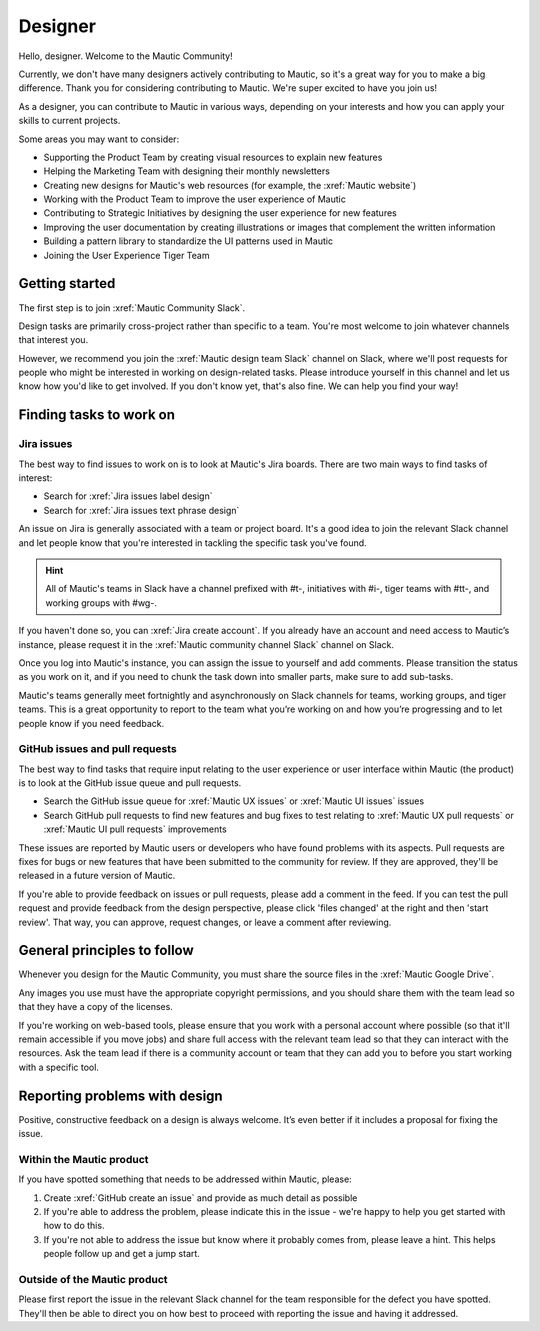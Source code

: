Designer
########

.. vale off

Hello, designer. Welcome to the Mautic Community!

Currently, we don't have many designers actively contributing to Mautic, so it's a great way for you to make a big difference. Thank you for considering contributing to Mautic. We're super excited to have you join us!

.. vale on

As a designer, you can contribute to Mautic in various ways, depending on your interests and how you can apply your skills to current projects.

Some areas you may want to consider:

- Supporting the Product Team by creating visual resources to explain new features
- Helping the Marketing Team with designing their monthly newsletters
- Creating new designs for Mautic's web resources (for example, the :xref:`Mautic website`)
- Working with the Product Team to improve the user experience of Mautic 
- Contributing to Strategic Initiatives by designing the user experience for new features
- Improving the user documentation by creating illustrations or images that complement the written information
- Building a pattern library to standardize the UI patterns used in Mautic
- Joining the User Experience Tiger Team

Getting started
***************

The first step is to join :xref:`Mautic Community Slack`.

Design tasks are primarily cross-project rather than specific to a team. You're most welcome to join whatever channels that interest you.

.. vale off

However, we recommend you join the :xref:`Mautic design team Slack` channel on Slack, where we'll post requests for people who might be interested in working on design-related tasks. Please introduce yourself in this channel and let us know how you'd like to get involved. If you don't know yet, that's also fine. We can help you find your way!

.. vale on

Finding tasks to work on
************************

Jira issues
===========

The best way to find issues to work on is to look at Mautic's Jira boards. There are two main ways to find tasks of interest:

- Search for :xref:`Jira issues label design`
- Search for :xref:`Jira issues text phrase design`

An issue on Jira is generally associated with a team or project board. It's a good idea to join the relevant Slack channel and let people know that you're interested in tackling the specific task you've found.

.. hint::

  All of Mautic's teams in Slack have a channel prefixed with #t-, initiatives with #i-, tiger teams with #tt-, and working groups with #wg-.

If you haven't done so, you can :xref:`Jira create account`. If you already have an account and need access to Mautic’s instance, please request it in the :xref:`Mautic community channel Slack` channel on Slack.

Once you log into Mautic's instance, you can assign the issue to yourself and add comments. Please transition the status as you work on it, and if you need to chunk the task down into smaller parts, make sure to add sub-tasks.

Mautic's teams generally meet fortnightly and asynchronously on Slack channels for teams, working groups, and tiger teams. This is a great opportunity to report to the team what you’re working on and how you’re progressing and to let people know if you need feedback.

GitHub issues and pull requests
===============================

The best way to find tasks that require input relating to the user experience or user interface within Mautic (the product) is to look at the GitHub issue queue and pull requests.

- Search the GitHub issue queue for :xref:`Mautic UX issues` or :xref:`Mautic UI issues` issues
- Search GitHub pull requests to find new features and bug fixes to test relating to :xref:`Mautic UX pull requests` or :xref:`Mautic UI pull requests` improvements

These issues are reported by Mautic users or developers who have found problems with its aspects. Pull requests are fixes for bugs or new features that have been submitted to the community for review. If they are approved, they'll be released in a future version of Mautic.

If you're able to provide feedback on issues or pull requests, please add a comment in the feed. If you can test the pull request and provide feedback from the design perspective, please click 'files changed' at the right and then 'start review'. That way, you can approve, request changes, or leave a comment after reviewing.

.. [//]: # TODO: Add a link to documentation on how to test PRs

General principles to follow
****************************

Whenever you design for the Mautic Community, you must share the source files in the :xref:`Mautic Google Drive`.

Any images you use must have the appropriate copyright permissions, and you should share them with the team lead so that they have a copy of the licenses.

If you're working on web-based tools, please ensure that you work with a personal account where possible (so that it'll remain accessible if you move jobs) and share full access with the relevant team lead so that they can interact with the resources. Ask the team lead if there is a community account or team that they can add you to before you start working with a specific tool.

Reporting problems with design
******************************

Positive, constructive feedback on a design is always welcome. It’s even better if it includes a proposal for fixing the issue.

.. vale off

Within the Mautic product
=========================

.. vale on

If you have spotted something that needs to be addressed within Mautic, please:

1. Create :xref:`GitHub create an issue` and provide as much detail as possible
2. If you're able to address the problem, please indicate this in the issue - we're happy to help you get started with how to do this.
3. If you're not able to address the issue but know where it probably comes from, please leave a hint. This helps people follow up and get a jump start.

.. vale off

Outside of the Mautic product
=============================

.. vale on

Please first report the issue in the relevant Slack channel for the team responsible for the defect you have spotted. They'll then be able to direct you on how best to proceed with reporting the issue and having it addressed.
